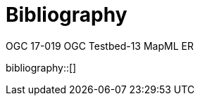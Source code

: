 [appendix]
[[Bibliography]]
= Bibliography
OGC 17-019 OGC Testbed-13 MapML ER

bibliography::[]
// *****************************************************************************
// The bibliography is automatically built. All you need to do is to provide your citation information in the file resource/bibtex-file.bib

// You can add citation keys anywhere in the text, following the following syntax: cite:[NameYear], e.g. cite:[VanZyl2009]

// More information is provided here: https://github.com/asciidoctor/asciidoctor-bibtex
// *****************************************************************************
